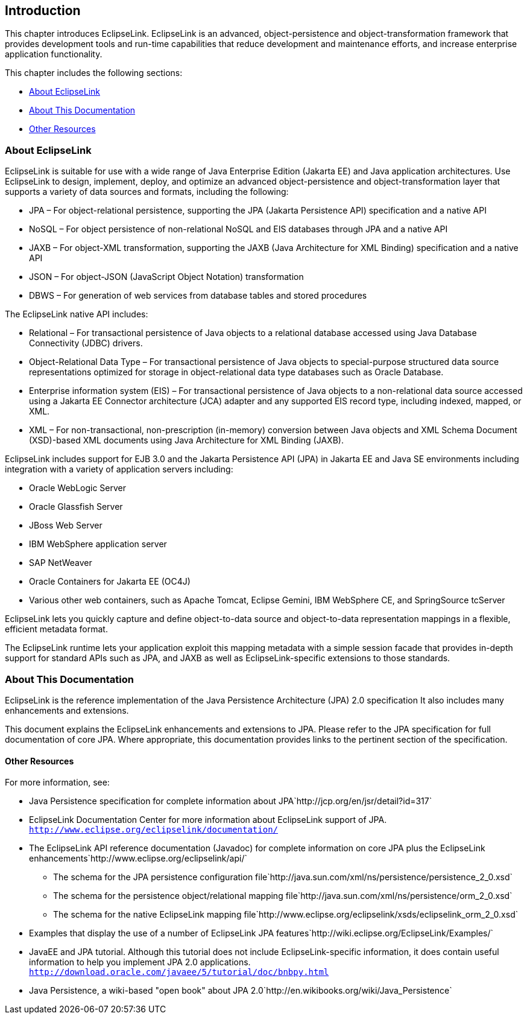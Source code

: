 ///////////////////////////////////////////////////////////////////////////////

    Copyright (c) 2022 Oracle and/or its affiliates. All rights reserved.

    This program and the accompanying materials are made available under the
    terms of the Eclipse Public License v. 2.0, which is available at
    http://www.eclipse.org/legal/epl-2.0.

    This Source Code may also be made available under the following Secondary
    Licenses when the conditions for such availability set forth in the
    Eclipse Public License v. 2.0 are satisfied: GNU General Public License,
    version 2 with the GNU Classpath Exception, which is available at
    https://www.gnu.org/software/classpath/license.html.

    SPDX-License-Identifier: EPL-2.0 OR GPL-2.0 WITH Classpath-exception-2.0

///////////////////////////////////////////////////////////////////////////////

:description: EclipseLink
:keywords: eclipselink, java, jpa, persistence, introduction

== Introduction

This chapter introduces EclipseLink. EclipseLink is an advanced,
object-persistence and object-transformation framework that provides
development tools and run-time capabilities that reduce development and
maintenance efforts, and increase enterprise application functionality.

This chapter includes the following sections:

* <<About EclipseLink, About EclipseLink>>
* <<About This Documentation, About This Documentation>>
* <<Other Resources, Other Resources>>

=== About EclipseLink

EclipseLink is suitable for use with a wide range of Java Enterprise
Edition (Jakarta EE) and Java application architectures. Use EclipseLink
to design, implement, deploy, and optimize an advanced
object-persistence and object-transformation layer that supports a
variety of data sources and formats, including the following:

* JPA – For object-relational persistence, supporting the JPA (Jakarta
Persistence API) specification and a native API
* NoSQL – For object persistence of non-relational NoSQL and EIS
databases through JPA and a native API
* JAXB – For object-XML transformation, supporting the JAXB (Java
Architecture for XML Binding) specification and a native API
* JSON – For object-JSON (JavaScript Object Notation) transformation
* DBWS – For generation of web services from database tables and stored
procedures

The EclipseLink native API includes:

* Relational – For transactional persistence of Java objects to a
relational database accessed using Java Database Connectivity (JDBC)
drivers.
* Object-Relational Data Type – For transactional persistence of Java
objects to special-purpose structured data source representations
optimized for storage in object-relational data type databases such as
Oracle Database.
* Enterprise information system (EIS) – For transactional persistence of
Java objects to a non-relational data source accessed using a Jakarta EE
Connector architecture (JCA) adapter and any supported EIS record type,
including indexed, mapped, or XML.
* XML – For non-transactional, non-prescription (in-memory) conversion
between Java objects and XML Schema Document (XSD)-based XML documents
using Java Architecture for XML Binding (JAXB).

EclipseLink includes support for EJB 3.0 and the Jakarta Persistence API
(JPA) in Jakarta EE and Java SE environments including integration with
a variety of application servers including:

* Oracle WebLogic Server
* Oracle Glassfish Server
* JBoss Web Server
* IBM WebSphere application server
* SAP NetWeaver
* Oracle Containers for Jakarta EE (OC4J)
* Various other web containers, such as Apache Tomcat, Eclipse Gemini,
IBM WebSphere CE, and SpringSource tcServer

EclipseLink lets you quickly capture and define object-to-data source
and object-to-data representation mappings in a flexible, efficient
metadata format.

The EclipseLink runtime lets your application exploit this mapping
metadata with a simple session facade that provides in-depth support for
standard APIs such as JPA, and JAXB as well as EclipseLink-specific
extensions to those standards.

=== About This Documentation

EclipseLink is the reference implementation of the Java Persistence
Architecture (JPA) 2.0 specification It also includes many enhancements
and extensions.

This document explains the EclipseLink enhancements and extensions to
JPA. Please refer to the JPA specification for full documentation of
core JPA. Where appropriate, this documentation provides links to the
pertinent section of the specification.

==== Other Resources

For more information, see:

* Java Persistence specification for complete information about
JPA`http://jcp.org/en/jsr/detail?id=317`
* EclipseLink Documentation Center for more information about
EclipseLink support of JPA.
`http://www.eclipse.org/eclipselink/documentation/`
* The EclipseLink API reference documentation (Javadoc) for complete
information on core JPA plus the EclipseLink
enhancements`http://www.eclipse.org/eclipselink/api/`
** The schema for the JPA persistence configuration
file`http://java.sun.com/xml/ns/persistence/persistence_2_0.xsd`
** The schema for the persistence object/relational mapping
file`http://java.sun.com/xml/ns/persistence/orm_2_0.xsd`
** The schema for the native EclipseLink mapping
file`http://www.eclipse.org/eclipselink/xsds/eclipselink_orm_2_0.xsd`
* Examples that display the use of a number of EclipseLink JPA
features`http://wiki.eclipse.org/EclipseLink/Examples/`
* JavaEE and JPA tutorial. Although this tutorial does not include
EclipseLink-specific information, it does contain useful information to
help you implement JPA 2.0 applications.
`http://download.oracle.com/javaee/5/tutorial/doc/bnbpy.html`
* Java Persistence, a wiki-based "open book" about JPA
2.0`http://en.wikibooks.org/wiki/Java_Persistence`

